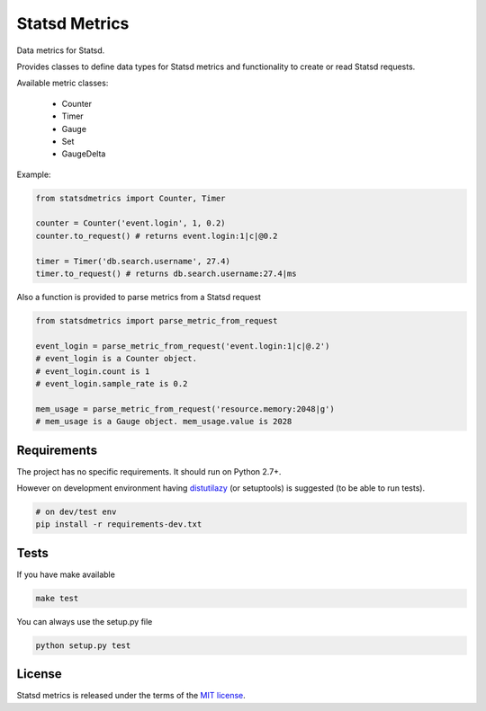Statsd Metrics
===============

.. image:: https://travis-ci.org/farzadghanei/statsd-metrics.svg?branch=master
    :target: https://travis-ci.org/farzadghanei/statsd-metrics

Data metrics for Statsd.

Provides classes to define data types for Statsd metrics and functionality to create or read Statsd requests.

Available metric classes:

 - Counter
 - Timer
 - Gauge
 - Set
 - GaugeDelta

Example:

.. code-block:: python

    from statsdmetrics import Counter, Timer

    counter = Counter('event.login', 1, 0.2)
    counter.to_request() # returns event.login:1|c|@0.2

    timer = Timer('db.search.username', 27.4)
    timer.to_request() # returns db.search.username:27.4|ms

Also a function is provided to parse metrics from a Statsd request

.. code-block:: python

    from statsdmetrics import parse_metric_from_request

    event_login = parse_metric_from_request('event.login:1|c|@.2')
    # event_login is a Counter object.
    # event_login.count is 1
    # event_login.sample_rate is 0.2

    mem_usage = parse_metric_from_request('resource.memory:2048|g')
    # mem_usage is a Gauge object. mem_usage.value is 2028

Requirements
------------
The project has no specific requirements. It should run on Python 2.7+.

However on development environment having `distutilazy <https://pypi.python.org/pypi/distutilazy>`_
(or setuptools) is suggested (to be able to run tests).

.. code-block:: bash

    # on dev/test env
    pip install -r requirements-dev.txt


Tests
-----

If you have make available

.. code-block:: bash

    make test

You can always use the setup.py file

.. code-block:: bash

    python setup.py test

License
-------
Statsd metrics is released under the terms of the `MIT license <http://opensource.org/licenses/MIT>`_.
